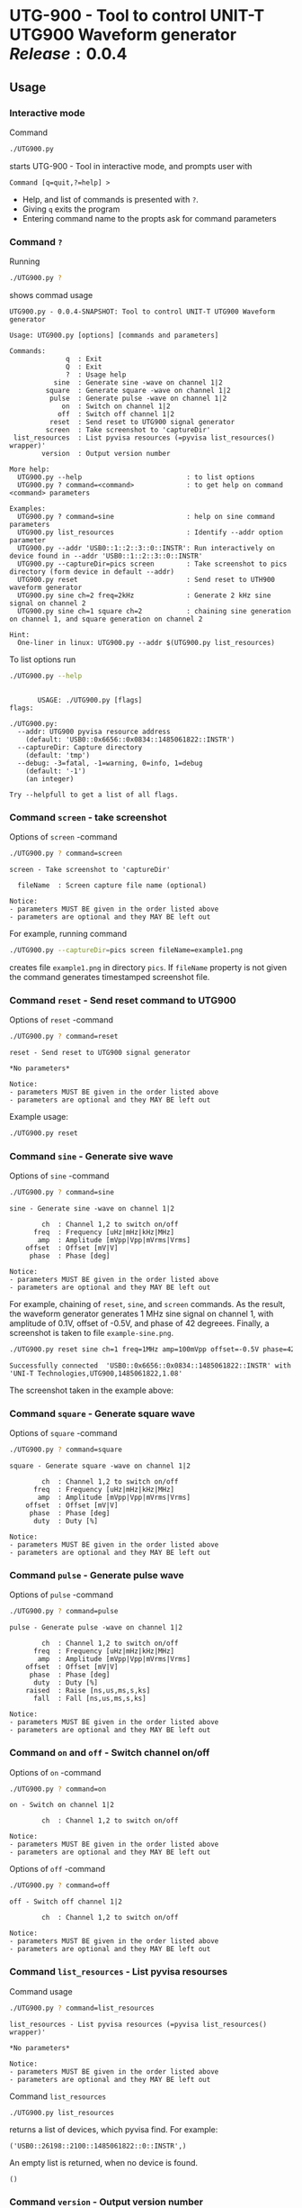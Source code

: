 * UTG-900 - Tool to control UNIT-T UTG900 Waveform generator $Release:0.0.4$

** Usage
:PROPERTIES:
:header-args:bash: :dir  UTG900
:END:

*** Interactive mode

Command

#+BEGIN_SRC bash :eval no :results output :exports both
./UTG900.py
#+END_SRC

starts UTG-900 - Tool in interactive mode, and prompts user with

#+begin_example
Command [q=quit,?=help] >
#+end_example

- Help, and list of commands is presented with ~?~.
- Giving ~q~ exits the program
- Entering command name to the propts ask for command parameters


*** Command ~?~

Running 

#+name: help
#+BEGIN_SRC bash :eval no-export :results output :exports both
./UTG900.py ?
#+END_SRC

shows commad usage

#+RESULTS: help
#+begin_example
UTG900.py - 0.0.4-SNAPSHOT: Tool to control UNIT-T UTG900 Waveform generator

Usage: UTG900.py [options] [commands and parameters] 

Commands:
              q  : Exit
              Q  : Exit
              ?  : Usage help
           sine  : Generate sine -wave on channel 1|2
         square  : Generate square -wave on channel 1|2
          pulse  : Generate pulse -wave on channel 1|2
             on  : Switch on channel 1|2
            off  : Switch off channel 1|2
          reset  : Send reset to UTG900 signal generator
         screen  : Take screenshot to 'captureDir'
 list_resources  : List pyvisa resources (=pyvisa list_resources() wrapper)'
        version  : Output version number

More help:
  UTG900.py --help                          : to list options
  UTG900.py ? command=<command>             : to get help on command <command> parameters

Examples:
  UTG900.py ? command=sine                  : help on sine command parameters
  UTG900.py list_resources                  : Identify --addr option parameter
  UTG900.py --addr 'USB0::1::2::3::0::INSTR': Run interactively on device found in --addr 'USB0::1::2::3::0::INSTR'
  UTG900.py --captureDir=pics screen        : Take screenshot to pics directory (form device in default --addr)
  UTG900.py reset                           : Send reset to UTH900 waveform generator
  UTG900.py sine ch=2 freq=2kHz             : Generate 2 kHz sine signal on channel 2
  UTG900.py sine ch=1 square ch=2           : chaining sine generation on channel 1, and square generation on channel 2

Hint:
  One-liner in linux: UTG900.py --addr $(UTG900.py list_resources)
#+end_example


To list options run 

#+BEGIN_SRC bash :eval no-export :results output :exports both
./UTG900.py --help
#+END_SRC

#+RESULTS:
#+begin_example

       USAGE: ./UTG900.py [flags]
flags:

./UTG900.py:
  --addr: UTG900 pyvisa resource address
    (default: 'USB0::0x6656::0x0834::1485061822::INSTR')
  --captureDir: Capture directory
    (default: 'tmp')
  --debug: -3=fatal, -1=warning, 0=info, 1=debug
    (default: '-1')
    (an integer)

Try --helpfull to get a list of all flags.
#+end_example


*** Command ~screen~ - take screenshot

Options of  ~screen~ -command

#+BEGIN_SRC bash :eval no-export :results output :exports both
./UTG900.py ? command=screen
#+END_SRC

#+RESULTS:
: screen - Take screenshot to 'captureDir'
: 
:   fileName  : Screen capture file name (optional)
: 
: Notice:
: - parameters MUST BE given in the order listed above
: - parameters are optional and they MAY BE left out

For example, running command

#+BEGIN_SRC bash :eval no-export :results output :exports code
./UTG900.py --captureDir=pics screen fileName=example1.png
#+END_SRC

#+RESULTS:
: Successfully connected  'USB0::0x6656::0x0834::1485061822::INSTR' with 'UNI-T Technologies,UTG900,1485061822,1.08'

creates file ~example1.png~ in directory ~pics~. If ~fileName~
property is not given the command generates timestamped screenshot
file.

[[file:UTG900/pics/example1.png]]


*** Command ~reset~ - Send reset command to UTG900 

Options of  ~reset~ -command

#+BEGIN_SRC bash :eval no-export :results output :exports both
./UTG900.py ? command=reset
#+END_SRC

#+RESULTS:
: reset - Send reset to UTG900 signal generator
: 
: *No parameters*
: 
: Notice:
: - parameters MUST BE given in the order listed above
: - parameters are optional and they MAY BE left out

Example usage:

#+BEGIN_SRC bash :eval no-export :results output :exports code
./UTG900.py reset
#+END_SRC

#+RESULTS:
: Successfully connected  'USB0::0x6656::0x0834::1485061822::INSTR' with 'UNI-T Technologies,UTG900,1485061822,1.08'


*** Command ~sine~ - Generate sive wave

Options of  ~sine~ -command

#+BEGIN_SRC bash :eval no-export :results output :exports both
./UTG900.py ? command=sine
#+END_SRC

#+RESULTS:
#+begin_example
sine - Generate sine -wave on channel 1|2

        ch  : Channel 1,2 to switch on/off
      freq  : Frequency [uHz|mHz|kHz|MHz]
       amp  : Amplitude [mVpp|Vpp|mVrms|Vrms]
    offset  : Offset [mV|V]
     phase  : Phase [deg]

Notice:
- parameters MUST BE given in the order listed above
- parameters are optional and they MAY BE left out
#+end_example



For example, chaining of ~reset~, ~sine~, and ~screen~ commands. As the
result, the waveform generator generates 1 MHz sine signal on channel
1, with amplitude of 0.1V, offset of -0.5V, and phase of 42 degreees.
Finally, a screenshot is taken to file ~example-sine.png~.

#+BEGIN_SRC bash :eval no-export :results output :exports both
./UTG900.py reset sine ch=1 freq=1MHz amp=100mVpp offset=-0.5V phase=42deg screen fileName=example-sine.png
#+END_SRC

#+RESULTS:
: Successfully connected  'USB0::0x6656::0x0834::1485061822::INSTR' with 'UNI-T Technologies,UTG900,1485061822,1.08'

The screenshot taken in the example above: 

[[file:UTG900/pics/example-sine.png]]


*** Command ~square~ - Generate square wave

Options of  ~square~ -command

#+BEGIN_SRC bash :eval no-export :results output :exports both
./UTG900.py ? command=square
#+END_SRC

#+RESULTS:
#+begin_example
square - Generate square -wave on channel 1|2

        ch  : Channel 1,2 to switch on/off
      freq  : Frequency [uHz|mHz|kHz|MHz]
       amp  : Amplitude [mVpp|Vpp|mVrms|Vrms]
    offset  : Offset [mV|V]
     phase  : Phase [deg]
      duty  : Duty [%]

Notice:
- parameters MUST BE given in the order listed above
- parameters are optional and they MAY BE left out
#+end_example



*** Command ~pulse~ - Generate pulse wave

Options of  ~pulse~ -command

#+BEGIN_SRC bash :eval no-export :results output :exports both
./UTG900.py ? command=pulse
#+END_SRC

#+RESULTS:
#+begin_example
pulse - Generate pulse -wave on channel 1|2

        ch  : Channel 1,2 to switch on/off
      freq  : Frequency [uHz|mHz|kHz|MHz]
       amp  : Amplitude [mVpp|Vpp|mVrms|Vrms]
    offset  : Offset [mV|V]
     phase  : Phase [deg]
      duty  : Duty [%]
    raised  : Raise [ns,us,ms,s,ks]
      fall  : Fall [ns,us,ms,s,ks]

Notice:
- parameters MUST BE given in the order listed above
- parameters are optional and they MAY BE left out
#+end_example



*** Command ~on~ and ~off~ - Switch channel on/off

Options of  ~on~ -command

#+BEGIN_SRC bash :eval no-export :results output :exports both
./UTG900.py ? command=on
#+END_SRC

#+RESULTS:
: on - Switch on channel 1|2
: 
:         ch  : Channel 1,2 to switch on/off
: 
: Notice:
: - parameters MUST BE given in the order listed above
: - parameters are optional and they MAY BE left out


Options of  ~off~ -command

#+BEGIN_SRC bash :eval no-export :results output :exports both
./UTG900.py ? command=off
#+END_SRC

#+RESULTS:
: off - Switch off channel 1|2
: 
:         ch  : Channel 1,2 to switch on/off
: 
: Notice:
: - parameters MUST BE given in the order listed above
: - parameters are optional and they MAY BE left out



*** Command ~list_resources~ - List pyvisa resourses

Command usage

#+BEGIN_SRC bash :eval no-export :results output :exports both
./UTG900.py ? command=list_resources
#+END_SRC

#+RESULTS:
: list_resources - List pyvisa resources (=pyvisa list_resources() wrapper)'
: 
: *No parameters*
: 
: Notice:
: - parameters MUST BE given in the order listed above
: - parameters are optional and they MAY BE left out

Command ~list_resources~ 

#+name: list_resources
#+BEGIN_SRC bash :eval no-export :results output :exports both
./UTG900.py list_resources
#+END_SRC

returns a list of devices, which pyvisa find. For example:

#+RESULTS: list_resources
: ('USB0::26198::2100::1485061822::0::INSTR',)


An empty list is returned, when no device is found.

#+BEGIN_SRC bash :eval no :results output :exports results
./UTG900.py list_resources
#+END_SRC

#+RESULTS:
: ()



*** Command ~version~ - Output version number

~version~ - command does not not take any parameters. It ouputs
version number of the tool

#+BEGIN_SRC bash :eval no-export :results output :exports both
./UTG900.py version
#+END_SRC

#+RESULTS:
: 0.0.4-SNAPSHOT


** Requirements 

Runs on python3 using ~absl-py~ and ~pyvisa-py~ packages. Screenshot
used ~convert~ -command from ~imagemagick~ tool.


* Installation
:PROPERTIES:
:header-args:bash: :dir  tmp
:END:


** Clone repo ~https://github.com/jarjuk/UTG900~


#+BEGIN_SRC bash :eval no-export :results output
git clone https://github.com/jarjuk/UTG900
#+END_SRC

#+RESULTS:

** Show version

#+BEGIN_SRC bash :eval no-export :results output
cat UTG900/VERSION
#+END_SRC

#+RESULTS:
: 0.0.4-SNAPSHOT

** Show releases notes

#+BEGIN_SRC bash :eval no-export :results output
cat UTG900/RELEASES.md
#+END_SRC

#+RESULTS:
#+begin_example

## 0.0.4-SNAPSHOT/20210328-23:09:06

- Issues fixed
  - Document fixes: 
    - document order of command parameters
    - document interactive mode
    - on-line help: added `--addr` -documentation
    - added DEVELOPMENT.org (moved delivery section from README.org)

- Features added:
  - `UTG900.py list_resources` -command added
  - `UTG900.py version`  -command added

- Known issues:
  - README.org: missing API -usage documentation
  

## 0.0.3/20210328-23:08:07

- README.org: installation

## 0.0.2/20210328-23:01:53



## 0.0.1/20210328-22:51:12

,* Initial release

## 0.0.0/18.00.2013

,* Base release

#+end_example




** Check installation

#+BEGIN_SRC bash :eval no-export :results output
UTG900/UTG900/UTG900.py version
#+END_SRC

#+RESULTS:
: 0.0.4-SNAPSHOT

** Check list resources 

#+BEGIN_SRC bash :eval no-export :results output
UTG900/UTG900/UTG900.py list_resources
#+END_SRC

#+RESULTS:
: USB0::26198::2100::1485061822::0::INSTR


** Use it

#+BEGIN_SRC bash :eval no-export :results output
UTG900/UTG900/UTG900.py --addr $(UTG900/UTG900/UTG900.py list_resources) reset
#+END_SRC

#+RESULTS:


 
* Fin                                                              :noexport:

** Emacs variables

   #+RESULTS:

   # Local Variables:
   # org-confirm-babel-evaluate: nil
   # End:
   #
   # Muuta 
   # eval: (cdlatex-mode)
   #
   # Local ebib:
   # org-ref-default-bibliography: "./README.bib"
   # org-ref-bibliography-notes: "./README-notes.org"
   # org-ref-pdf-directory: "./pdf/"
   # org-ref-notes-directory: "."
   # bibtex-completion-notes-path: "./README-notes.org"
   # ebib-preload-bib-files: ("./README.bib")
   # ebib-notes-file: ("./README-notes.org")
   # reftex-default-bibliography: ("./README.bib")



